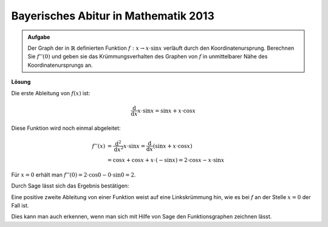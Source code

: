 Bayerisches Abitur in Mathematik 2013
-------------------------------------

.. admonition:: Aufgabe

  Der Graph der in :math:`\mathbb{R}` definierten Funktion
  :math:`f:x\rightarrow x\cdot\sin x` verläuft durch den Koordinatenursprung.
  Berechnen Sie :math:`f''(0)` und geben sie das Krümmungsverhalten des Graphen
  von :math:`f` in unmittelbarer Nähe des Koordinatenursprungs an.

**Lösung**

Die erste Ableitung von :math:`f(x)` ist:

.. math::

  \frac{\mathrm{d}}{\mathrm{d}x} x \cdot \sin x = \sin x + x \cdot \cos x

Diese Funktion wird noch einmal abgeleitet:

.. math::

  f''(x) &= \frac{\mathrm{d}^2}{\mathrm{d}x^2} x \cdot \sin x 
  = \frac{\mathrm{d}}{\mathrm{d}x} \left( \sin x + x \cdot \cos x \right)\\
  &= \cos x + \cos x + x \cdot (-\sin x) = 2 \cdot \cos x - x \cdot \sin x

Für :math:`x=0` erhält man
:math:`f''(0) = 2 \cdot \cos 0 - 0 \cdot \sin 0 = 2`.

Durch Sage lässt sich das Ergebnis bestätigen:

.. sagecellserver::

  sage: f(x) = x*sin(x)
  sage: df(x) = derivative(f,x)
  sage: ddf(x) = derivative(df,x)
  sage: print("ddf(x) = " + str(ddf(x)))
  sage: print("ddf(0) = " + str(ddf(0)))

.. end of output

Eine positive zweite Ableitung von einer Funktion weist auf eine Linkskrümmung 
hin, wie es bei :math:`f` an der Stelle :math:`x=0` der Fall ist.

Dies kann man auch erkennen, wenn man sich mit Hilfe von Sage den 
Funktionsgraphen zeichnen lässt.

.. sagecellserver::

  sage: pf = plot(f(x),(-6,6))
  sage: show(pf, aspect_ratio=1)

.. end of output
